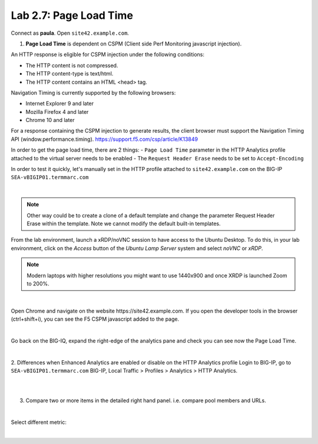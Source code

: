 Lab 2.7: Page Load Time
-----------------------
Connect as **paula**.
Open ``site42.example.com``.

1. **Page Load Time** is dependent on CSPM (Client side Perf Monitoring javascript injection).

An HTTP response is eligible for CSPM injection under the following conditions:

- The HTTP content is not compressed.
- The HTTP content-type is text/html.
- The HTTP content contains an HTML <head> tag.

Navigation Timing is currently supported by the following browsers:

- Internet Explorer 9 and later
- Mozilla Firefox 4 and later
- Chrome 10 and later

For a response containing the CSPM injection to generate results, the client browser must support the Navigation Timing API (window.performance.timing).
https://support.f5.com/csp/article/K13849

In order to get the page load time, there are 2 things:
- ``Page Load Time`` parameter in the HTTP Analytics profile attached to the virtual server needs to be enabled
- The ``Request Header Erase`` needs to be set to ``Accept-Encoding``

In order to test it quickly, let's manually set in the HTTP profile attached to ``site42.example.com`` on the BIG-IP ``SEA-vBIGIP01.termmarc.com``

.. image:: ../pictures/module2/img_module2_lab7_1.png
   :align: center
   :scale: 50%

|

.. note:: Other way could be to create a clone of a default template and change the parameter Request Header Erase within the template. Note we cannot modify the default built-in templates.


From the lab environment, launch a xRDP/noVNC session to have access to the Ubuntu Desktop. To do this, in your lab environment, click on the *Access* button
of the *Ubuntu Lamp Server* system and select *noVNC* or *xRDP*.

.. note:: Modern laptops with higher resolutions you might want to use 1440x900 and once XRDP is launched Zoom to 200%.

.. image:: ../../pictures/udf_ubuntu.png
    :align: left
    :scale: 60%

|

Open Chrome and navigate on the website https\:\/\/site42.example.com. If you open the developer tools in the browser (ctrl+shift+i), you can see the F5 CSPM javascript added to the page.

.. image:: ../pictures/module2/img_module2_lab7_2.png
   :align: center
   :scale: 50%

|

Go back on the BIG-IQ, expand the right-edge of the analytics pane and check you can see now the Page Load Time.

.. image:: ../pictures/module2/img_module2_lab7_3.png
   :align: center
   :scale: 50%

|

2. Differences when Enhanced Analytics are enabled or disable on the HTTP Analytics profile
Login to BIG-IP, go to ``SEA-vBIGIP01.termmarc.com`` BIG-IP, Local Traffic > Profiles > Analytics > HTTP Analytics.

.. image:: ../pictures/module2/img_module2_lab7_4.png
   :align: center
   :scale: 50%

|

.. image:: ../pictures/module2/img_module2_lab7_5.png
   :align: center
   :scale: 50%

|

3. Compare two or more items in the detailed right hand panel. i.e. compare pool members and URLs.

.. image:: ../pictures/module2/img_module2_lab7_6.png
   :align: center
   :scale: 50%

|

Select different metric:

.. image:: ../pictures/module2/img_module2_lab7_7.png
   :align: center
   :scale: 50%

|
